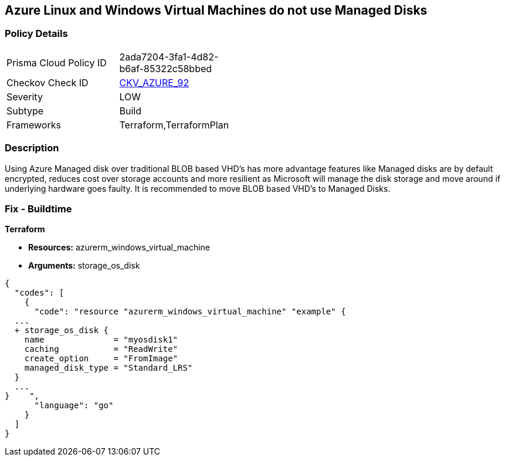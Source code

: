 == Azure Linux and Windows Virtual Machines do not use Managed Disks


=== Policy Details 

[width=45%]
[cols="1,1"]
|=== 
|Prisma Cloud Policy ID 
| 2ada7204-3fa1-4d82-b6af-85322c58bbed

|Checkov Check ID 
| https://github.com/bridgecrewio/checkov/tree/master/checkov/terraform/checks/resource/azure/VMStorageOsDisk.py[CKV_AZURE_92]

|Severity
|LOW

|Subtype
|Build
//, Run

|Frameworks
|Terraform,TerraformPlan

|=== 



=== Description 


Using Azure Managed disk over traditional BLOB based VHD's has more advantage features like Managed disks are by default encrypted, reduces cost over storage accounts and more resilient as Microsoft will manage the disk storage and move around if underlying hardware goes faulty.
It is recommended to move BLOB based VHD's to Managed Disks.
////
=== Fix - Runtime


*In Azure CLI* 



. Log in to the Azure Portal

. Select 'Virtual Machines' from the left pane

. Select the reported virtual machine

. Select 'Disks' under 'Settings'

. Click on 'Migrate to managed disks'

. Select 'Migrate'", "remediable": false,
////
=== Fix - Buildtime


*Terraform* 


* *Resources:* azurerm_windows_virtual_machine
* *Arguments:* storage_os_disk


[source,go]
----
{
  "codes": [
    {
      "code": "resource "azurerm_windows_virtual_machine" "example" {
  ...
  + storage_os_disk {
    name              = "myosdisk1"
    caching           = "ReadWrite"
    create_option     = "FromImage"
    managed_disk_type = "Standard_LRS"
  }
  ...
}    ",
      "language": "go"
    }
  ]
}
----
